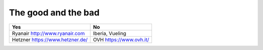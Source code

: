 .. meta::
   :description: likes and dislikes
   :keywords: 

The good and the bad
--------------------------


.. rst-class:: table  

=============================== ===========================================
Yes                             No
=============================== ===========================================
                                Gold car rental https://www.goldcar.es
Ryanair http://www.ryanair.com  Iberia, Vueling
Hetzner https://www.hetzner.de/  OVH https://www.ovh.it/
=============================== ===========================================
